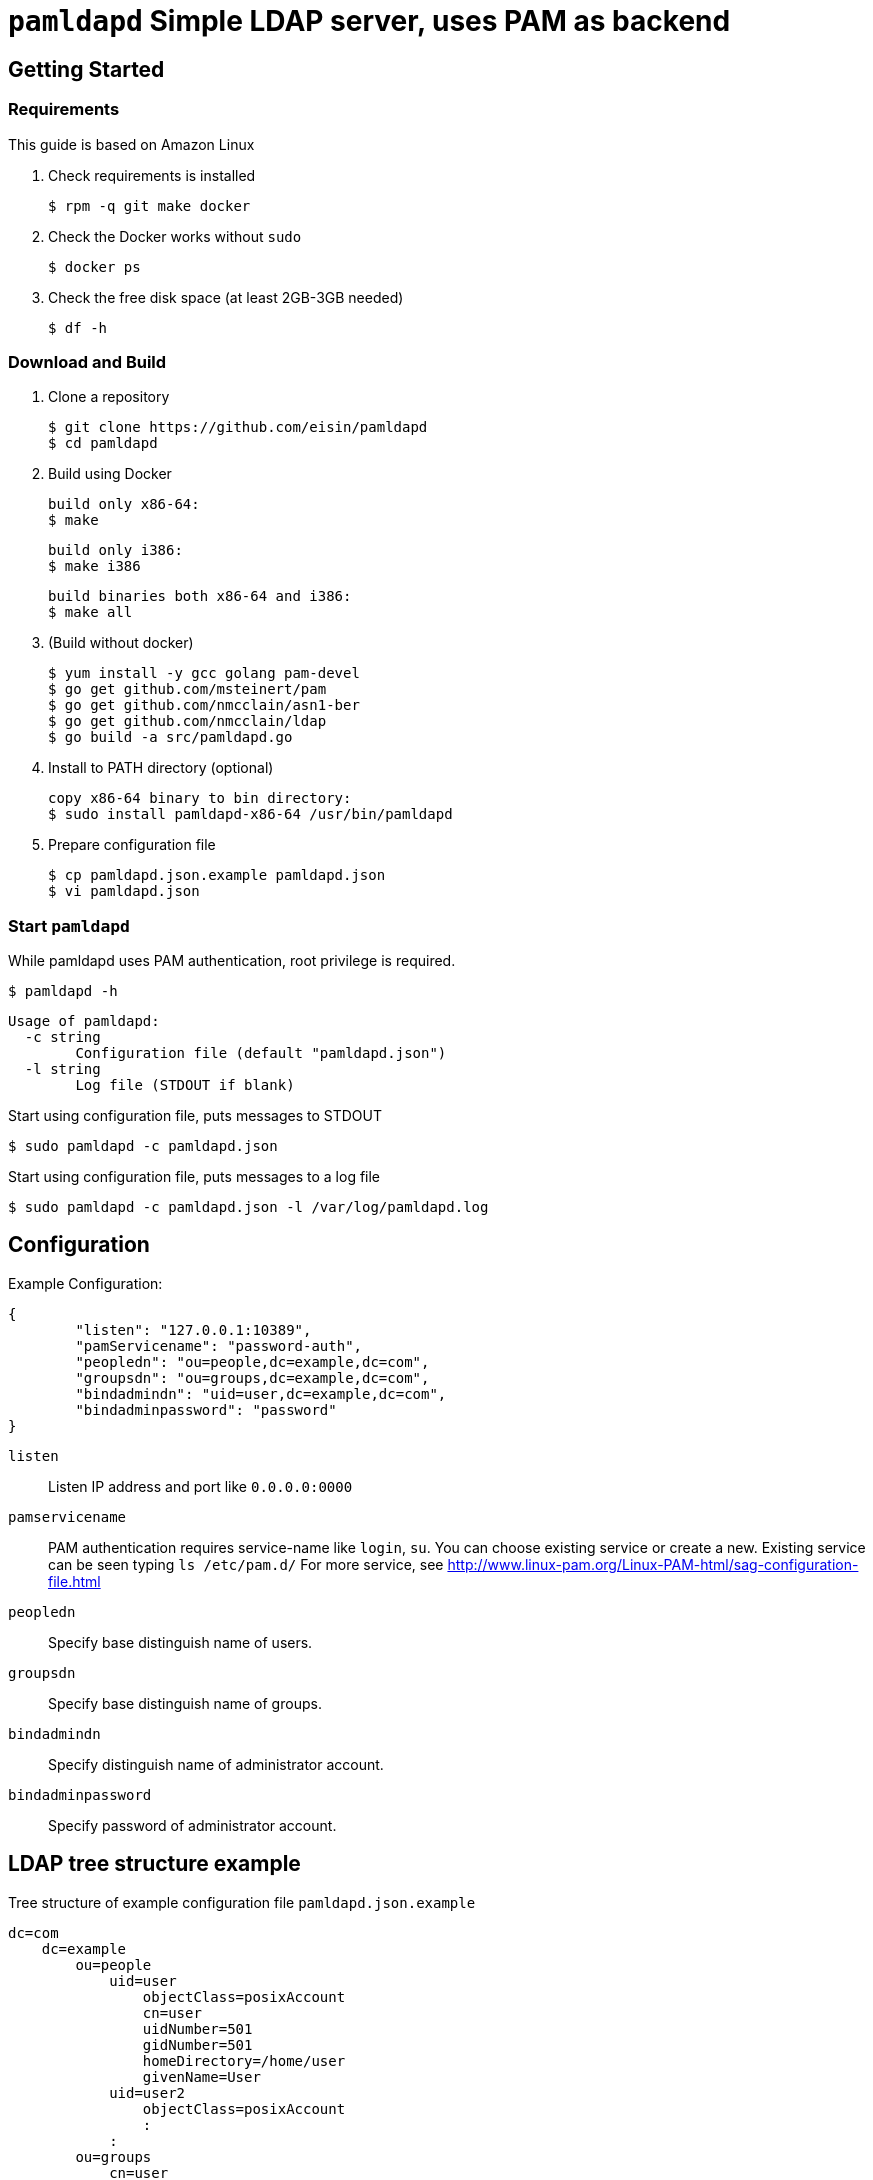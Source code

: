 # `pamldapd` Simple LDAP server, uses PAM as backend

## Getting Started

### Requirements

This guide is based on Amazon Linux

. Check requirements is installed

 $ rpm -q git make docker

. Check the Docker works without `sudo`

 $ docker ps

. Check the free disk space (at least 2GB-3GB needed)

 $ df -h

### Download and Build

. Clone a repository

  $ git clone https://github.com/eisin/pamldapd
  $ cd pamldapd

. Build using Docker
  
  build only x86-64:
  $ make

  build only i386:
  $ make i386

  build binaries both x86-64 and i386:
  $ make all

. (Build without docker)

  $ yum install -y gcc golang pam-devel
  $ go get github.com/msteinert/pam
  $ go get github.com/nmcclain/asn1-ber
  $ go get github.com/nmcclain/ldap
  $ go build -a src/pamldapd.go

. Install to PATH directory (optional)

  copy x86-64 binary to bin directory:
  $ sudo install pamldapd-x86-64 /usr/bin/pamldapd

. Prepare configuration file

  $ cp pamldapd.json.example pamldapd.json
  $ vi pamldapd.json

### Start `pamldapd`

While pamldapd uses PAM authentication, root privilege is required.

 $ pamldapd -h
 
 Usage of pamldapd:
   -c string
         Configuration file (default "pamldapd.json")
   -l string
         Log file (STDOUT if blank)

Start using configuration file, puts messages to STDOUT

 $ sudo pamldapd -c pamldapd.json
 
Start using configuration file, puts messages to a log file

 $ sudo pamldapd -c pamldapd.json -l /var/log/pamldapd.log
 
## Configuration

Example Configuration:

 {
         "listen": "127.0.0.1:10389",
         "pamServicename": "password-auth",
         "peopledn": "ou=people,dc=example,dc=com",
         "groupsdn": "ou=groups,dc=example,dc=com",
         "bindadmindn": "uid=user,dc=example,dc=com",
         "bindadminpassword": "password"
 }

`listen` ::
Listen IP address and port like `0.0.0.0:0000`

`pamservicename` ::
PAM authentication requires service-name like `login`, `su`. You can choose existing service or create a new. Existing service can be seen typing `ls /etc/pam.d/`
For more service, see http://www.linux-pam.org/Linux-PAM-html/sag-configuration-file.html

`peopledn` ::
Specify base distinguish name of users.

`groupsdn` ::
Specify base distinguish name of groups.

`bindadmindn` ::
Specify distinguish name of administrator account.

`bindadminpassword` ::
Specify password of administrator account.

## LDAP tree structure example

Tree structure of example configuration file `pamldapd.json.example`

 dc=com
     dc=example
         ou=people
             uid=user
                 objectClass=posixAccount
                 cn=user
                 uidNumber=501
                 gidNumber=501
                 homeDirectory=/home/user
                 givenName=User
             uid=user2
                 objectClass=posixAccount
                 :
             :
         ou=groups
             cn=user
                 objectClass=posixGroup
                 cn=user
                 gidNumber=501
                 memberUid=501
             cn=user2
                 objectClass=posixGroup
                 :
             :
         uid=adminuser

## Restriction

While `pamldapd` uses PAM as authentication, some restrictions exist.

* When search operations, filter can be almost two patterns: `(&(uid=user)(objectClass=posixAccount))` or `(&(memberUid=user)(objectClass=posixgroup))`
** Must be included `objectclass` , like `(objectclass=posixAccount)` or `(objectclass=posixGroup)` . Other than that, for example `(objectclass=*)`, it will fail.
** Must be identified one record by specifying username attribute. Enumeration is not supported.

* When search operation, an entry does not have `unixpassword` attribute.
